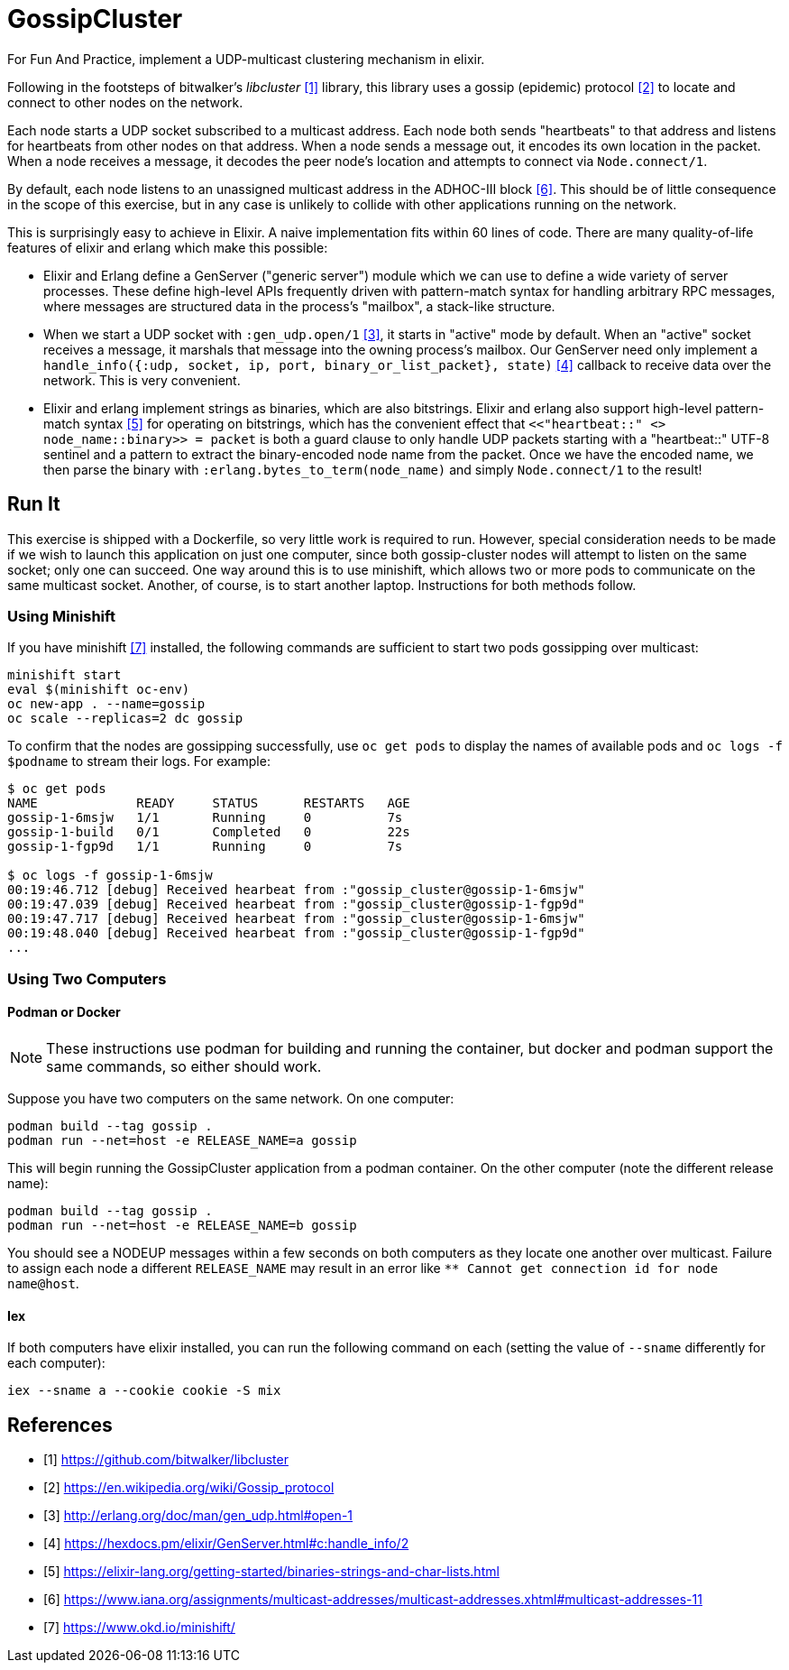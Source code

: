 = GossipCluster

For Fun And Practice, implement a UDP-multicast clustering mechanism in elixir.

Following in the footsteps of bitwalker's _libcluster_ <<libcluster>> library,
this library uses a gossip (epidemic) protocol <<gossip>> to locate and connect
to other nodes on the network.

Each node starts a UDP socket subscribed to a multicast address. Each node both
sends "heartbeats" to that address and listens for heartbeats from other nodes
on that address. When a node sends a message out, it encodes its own location in
the packet. When a node receives a message, it decodes the peer node's location
and attempts to connect via `Node.connect/1`.

By default, each node listens to an unassigned multicast address in the
ADHOC-III block <<iana>>. This should be of little consequence in the scope of
this exercise, but in any case is unlikely to collide with other applications
running on the network.

This is surprisingly easy to achieve in Elixir. A naive implementation fits
within 60 lines of code. There are many quality-of-life features of elixir and
erlang which make this possible:

* Elixir and Erlang define a GenServer ("generic server") module which we can
  use to define a wide variety of server processes. These define high-level
  APIs frequently driven with pattern-match syntax for handling arbitrary RPC
  messages, where messages are structured data in the process's "mailbox", a
  stack-like structure.
* When we start a UDP socket with `:gen_udp.open/1` <<gen_udp>>, it starts in
  "active" mode by default. When an "active" socket receives a message, it
  marshals that message into the owning process's mailbox. Our GenServer need
  only implement a
  `handle_info({:udp, socket, ip, port, binary_or_list_packet}, state)`
  <<handle_info>> callback to receive data over the network. This is very
  convenient.
* Elixir and erlang implement strings as binaries, which are also bitstrings.
  Elixir and erlang also support high-level pattern-match syntax <<binaries>>
  for operating on bitstrings, which has the convenient effect that
  `<<"heartbeat::" <> node_name::binary>> = packet` is both a guard clause to
  only handle UDP packets starting with a "heartbeat::" UTF-8 sentinel and a
  pattern to extract the binary-encoded node name from the packet. Once we have
  the encoded name, we then parse the binary with
  `:erlang.bytes_to_term(node_name)` and simply `Node.connect/1` to the result!

== Run It

This exercise is shipped with a Dockerfile, so very little work is required to
run. However, special consideration needs to be made if we wish to launch this
application on just one computer, since both gossip-cluster nodes will attempt to
listen on the same socket; only one can succeed. One way around this is to use
minishift, which allows two or more pods to communicate on the same multicast
socket. Another, of course, is to start another laptop. Instructions for both
methods follow.

=== Using Minishift

If you have minishift <<minishift>> installed, the following commands are
sufficient to start two pods gossipping over multicast:

[source, bash]
----
minishift start
eval $(minishift oc-env)
oc new-app . --name=gossip
oc scale --replicas=2 dc gossip
----

To confirm that the nodes are gossipping successfully, use `oc get pods` to
display the names of available pods and `oc logs -f $podname` to stream their
logs. For example:

[source, bash]
----
$ oc get pods
NAME             READY     STATUS      RESTARTS   AGE
gossip-1-6msjw   1/1       Running     0          7s
gossip-1-build   0/1       Completed   0          22s
gossip-1-fgp9d   1/1       Running     0          7s

$ oc logs -f gossip-1-6msjw
00:19:46.712 [debug] Received hearbeat from :"gossip_cluster@gossip-1-6msjw"
00:19:47.039 [debug] Received hearbeat from :"gossip_cluster@gossip-1-fgp9d"
00:19:47.717 [debug] Received hearbeat from :"gossip_cluster@gossip-1-6msjw"
00:19:48.040 [debug] Received hearbeat from :"gossip_cluster@gossip-1-fgp9d"
...
----

=== Using Two Computers

==== Podman or Docker

NOTE: These instructions use podman for building and running the container, but
docker and podman support the same commands, so either should work.

Suppose you have two computers on the same network. On one computer:

[source,bash]
----
podman build --tag gossip .
podman run --net=host -e RELEASE_NAME=a gossip
----

This will begin running the GossipCluster application from a podman container.
On the other computer (note the different release name):

[source,bash]
----
podman build --tag gossip .
podman run --net=host -e RELEASE_NAME=b gossip
----

You should see a NODEUP messages within a few seconds on both computers as they
locate one another over multicast. Failure to assign each node a different
`RELEASE_NAME` may result in an error like
`** Cannot get connection id for node name@host`.

==== Iex

If both computers have elixir installed, you can run the following command on
each (setting the value of `--sname` differently for each computer):

[source,bash]
----
iex --sname a --cookie cookie -S mix
----

[bibliography]
== References
- [[[libcluster, 1]]] https://github.com/bitwalker/libcluster
- [[[gossip, 2]]] https://en.wikipedia.org/wiki/Gossip_protocol
- [[[gen_udp, 3]]] http://erlang.org/doc/man/gen_udp.html#open-1
- [[[handle_info, 4]]] https://hexdocs.pm/elixir/GenServer.html#c:handle_info/2
- [[[binaries, 5]]] https://elixir-lang.org/getting-started/binaries-strings-and-char-lists.html
- [[[iana, 6]]] https://www.iana.org/assignments/multicast-addresses/multicast-addresses.xhtml#multicast-addresses-11
- [[[minishift, 7]]] https://www.okd.io/minishift/
